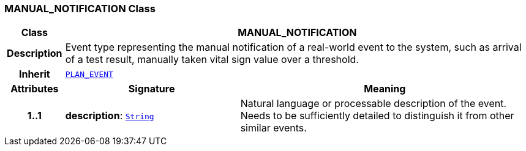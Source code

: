=== MANUAL_NOTIFICATION Class

[cols="^1,3,5"]
|===
h|*Class*
2+^h|*MANUAL_NOTIFICATION*

h|*Description*
2+a|Event type representing the manual notification of a real-world event to the system, such as arrival of a test result, manually taken vital sign value over a threshold.

h|*Inherit*
2+|`<<_plan_event_class,PLAN_EVENT>>`

h|*Attributes*
^h|*Signature*
^h|*Meaning*

h|*1..1*
|*description*: `link:/releases/BASE/{proc_release}/foundation_types.html#_string_class[String^]`
a|Natural language or processable description of the event. Needs to be sufficiently detailed to distinguish it from other similar events.
|===
